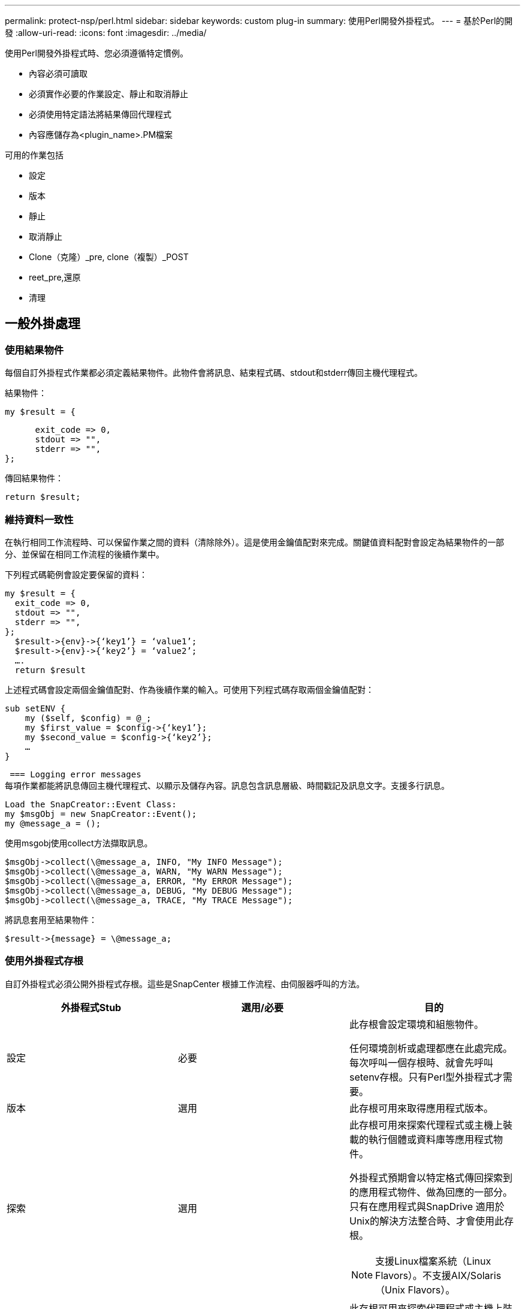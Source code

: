 ---
permalink: protect-nsp/perl.html 
sidebar: sidebar 
keywords: custom plug-in 
summary: 使用Perl開發外掛程式。 
---
= 基於Perl的開發
:allow-uri-read: 
:icons: font
:imagesdir: ../media/


[role="lead"]
使用Perl開發外掛程式時、您必須遵循特定慣例。

* 內容必須可讀取
* 必須實作必要的作業設定、靜止和取消靜止
* 必須使用特定語法將結果傳回代理程式
* 內容應儲存為<plugin_name>.PM檔案


可用的作業包括

* 設定
* 版本
* 靜止
* 取消靜止
* Clone（克隆）_pre, clone（複製）_POST
* reet_pre,還原
* 清理




== 一般外掛處理



=== 使用結果物件

每個自訂外掛程式作業都必須定義結果物件。此物件會將訊息、結束程式碼、stdout和stderr傳回主機代理程式。

結果物件：

 my $result = {
....
      exit_code => 0,
      stdout => "",
      stderr => "",
};
....
傳回結果物件：

 return $result;


=== 維持資料一致性

在執行相同工作流程時、可以保留作業之間的資料（清除除外）。這是使用金鑰值配對來完成。關鍵值資料配對會設定為結果物件的一部分、並保留在相同工作流程的後續作業中。

下列程式碼範例會設定要保留的資料：

....
my $result = {
  exit_code => 0,
  stdout => "",
  stderr => "",
};
  $result->{env}->{‘key1’} = ‘value1’;
  $result->{env}->{‘key2’} = ‘value2’;
  ….
  return $result
....
上述程式碼會設定兩個金鑰值配對、作為後續作業的輸入。可使用下列程式碼存取兩個金鑰值配對：

....
sub setENV {
    my ($self, $config) = @_;
    my $first_value = $config->{‘key1’};
    my $second_value = $config->{‘key2’};
    …
}
....
 === Logging error messages
每項作業都能將訊息傳回主機代理程式、以顯示及儲存內容。訊息包含訊息層級、時間戳記及訊息文字。支援多行訊息。

....
Load the SnapCreator::Event Class:
my $msgObj = new SnapCreator::Event();
my @message_a = ();
....
使用msgobj使用collect方法擷取訊息。

....
$msgObj->collect(\@message_a, INFO, "My INFO Message");
$msgObj->collect(\@message_a, WARN, "My WARN Message");
$msgObj->collect(\@message_a, ERROR, "My ERROR Message");
$msgObj->collect(\@message_a, DEBUG, "My DEBUG Message");
$msgObj->collect(\@message_a, TRACE, "My TRACE Message");
....
將訊息套用至結果物件：

 $result->{message} = \@message_a;


=== 使用外掛程式存根

自訂外掛程式必須公開外掛程式存根。這些是SnapCenter 根據工作流程、由伺服器呼叫的方法。

|===
| 外掛程式Stub | 選用/必要 | 目的 


 a| 
設定
 a| 
必要
 a| 
此存根會設定環境和組態物件。

任何環境剖析或處理都應在此處完成。每次呼叫一個存根時、就會先呼叫setenv存根。只有Perl型外掛程式才需要。



 a| 
版本
 a| 
選用
 a| 
此存根可用來取得應用程式版本。



 a| 
探索
 a| 
選用
 a| 
此存根可用來探索代理程式或主機上裝載的執行個體或資料庫等應用程式物件。

外掛程式預期會以特定格式傳回探索到的應用程式物件、做為回應的一部分。只有在應用程式與SnapDrive 適用於Unix的解決方法整合時、才會使用此存根。


NOTE: 支援Linux檔案系統（Linux Flavors）。不支援AIX/Solaris（Unix Flavors）。



 a| 
探索完成
 a| 
選用
 a| 
此存根可用來探索代理程式或主機上裝載的執行個體或資料庫等應用程式物件。

外掛程式預期會以特定格式傳回探索到的應用程式物件、做為回應的一部分。只有在應用程式與SnapDrive 適用於Unix的解決方法整合時、才會使用此存根。


NOTE: 支援Linux檔案系統（Linux Flavors）。不支援AIX和Solaris（Unix Flavors）。



 a| 
靜止
 a| 
必要
 a| 
此存根負責執行一項「冷場」、也就是將應用程式置於可建立 Snapshot 的狀態。這在 Snapshot 作業之前稱為。應將要保留的應用程式中繼資料設為回應的一部分、並在後續的複製或還原作業中以組態參數的形式、在對應的儲存 Snapshot 上傳回。



 a| 
取消靜止
 a| 
必要
 a| 
此存根負責執行靜止、也就是將應用程式置於正常狀態。這是在您建立 Snapshot 之後才會呼叫的。



 a| 
Clone預先複製
 a| 
選用
 a| 
此存根負責執行預先複製工作。這假設您使用內建SnapCenter 的「還原伺服器複製」介面、並在執行複製作業時觸發。



 a| 
Clone複製POST
 a| 
選用
 a| 
此存根負責執行複製後的工作。這假設您使用內建SnapCenter 的「還原伺服器複製」介面、而且只有在執行複製作業時才會觸發。



 a| 
reet_pre
 a| 
選用
 a| 
此存根負責執行預先儲存的工作。這假設您使用內建SnapCenter 的還原伺服器介面、並在執行還原作業時觸發。



 a| 
還原
 a| 
選用
 a| 
此存根負責執行應用程式還原工作。這是假設您使用內建SnapCenter 的「還原伺服器」介面、而且只有在執行還原作業時才會觸發。



 a| 
清理
 a| 
選用
 a| 
此存根負責在備份、還原或複製作業之後執行清除作業。清除作業可以是在正常工作流程執行期間、或是在工作流程失敗時進行。您可以參照組態參數動作來推斷呼叫清除的工作流程名稱、此動作可以是備份、cloneVolAndLun或fileVolRestore。組態參數error_message會指出執行工作流程時是否有任何錯誤。如果已定義「錯誤」訊息而非「空」、則會在工作流程失敗執行期間呼叫清除。



 a| 
app_version
 a| 
選用
 a| 
這個虛設常式是SnapCenter 由效能分析用來取得外掛程式所管理的應用程式版本詳細資料。

|===


=== 外掛程式套件資訊

每個外掛程式都必須具備下列資訊：

....
package MOCK;
our @ISA = qw(SnapCreator::Mod);
=head1 NAME
MOCK - class which represents a MOCK module.
=cut
=head1 DESCRIPTION
MOCK implements methods which only log requests.
=cut
use strict;
use warnings;
use diagnostics;
use SnapCreator::Util::Generic qw ( trim isEmpty );
use SnapCreator::Util::OS qw ( isWindows isUnix getUid
createTmpFile );
use SnapCreator::Event qw ( INFO ERROR WARN DEBUG COMMENT ASUP
CMD DUMP );
my $msgObj = new SnapCreator::Event();
my %config_h = ();
....


=== 營運

您可以對自訂外掛程式所支援的各種作業進行程式碼處理、例如：setenv、Version、Quiesce和unquiesce。



==== setenv作業

使用Perl建立的外掛程式需要設定作業。您可以設定ENV並輕鬆存取外掛程式參數。

....
sub setENV {
    my ($self, $obj) = @_;
    %config_h = %{$obj};
    my $result = {
      exit_code => 0,
      stdout => "",
      stderr => "",
    };
    return $result;
}
....


==== 版本作業

版本作業會傳回應用程式版本資訊。

....
sub version {
  my $version_result = {
    major => 1,
    minor => 2,
    patch => 1,
    build => 0
  };
  my @message_a = ();
  $msgObj->collect(\@message_a, INFO, "VOLUMES
$config_h{'VOLUMES'}");
  $msgObj->collect(\@message_a, INFO,
"$config_h{'APP_NAME'}::quiesce");
  $version_result->{message} = \@message_a;
  return $version_result;
}
....


==== 靜止作業

靜止作業會對資源參數中所列的資源執行應用程式靜止作業。

....
sub quiesce {
  my $result = {
      exit_code => 0,
      stdout => "",
      stderr => "",
  };
  my @message_a = ();
  $msgObj->collect(\@message_a, INFO, "VOLUMES
$config_h{'VOLUMES'}");
  $msgObj->collect(\@message_a, INFO,
"$config_h{'APP_NAME'}::quiesce");
  $result->{message} = \@message_a;
  return $result;
}
....


==== 取消靜止作業

若要取消靜止應用程式、必須執行「取消靜止」作業。資源清單可在資源參數中找到。

....
sub unquiesce {
  my $result = {
      exit_code => 0,
      stdout => "",
      stderr => "",
  };
  my @message_a = ();
  $msgObj->collect(\@message_a, INFO, "VOLUMES
$config_h{'VOLUMES'}");
  $msgObj->collect(\@message_a, INFO,
"$config_h{'APP_NAME'}::unquiesce");
  $result->{message} = \@message_a;
  return $result;
}
....